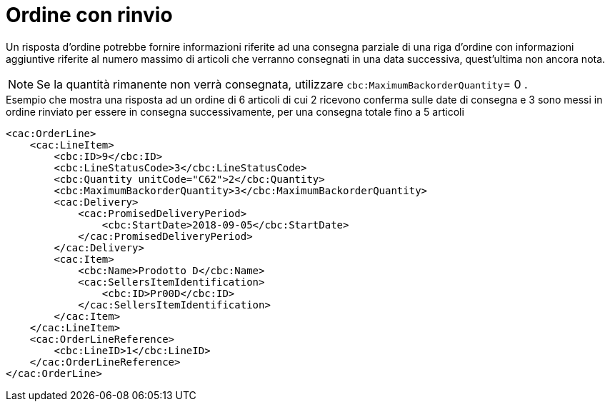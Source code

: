 [[ordine-con-rinvio]]
= Ordine con rinvio

Un risposta d’ordine potrebbe fornire informazioni riferite ad una consegna parziale di una riga d’ordine con informazioni aggiuntive riferite al numero massimo di articoli che verranno consegnati in una data successiva, quest’ultima non ancora nota.

NOTE: Se la quantità rimanente non verrà consegnata, utilizzare `cbc:MaximumBackorderQuantity`= 0 .


.Esempio che mostra una risposta ad un ordine di 6 articoli di cui 2 ricevono conferma sulle date di consegna e 3 sono messi in ordine rinviato per essere in consegna successivamente, per una consegna totale fino a 5 articoli
[source, xml, indent=0]
----
<cac:OrderLine>
    <cac:LineItem>
        <cbc:ID>9</cbc:ID>
        <cbc:LineStatusCode>3</cbc:LineStatusCode>
        <cbc:Quantity unitCode="C62">2</cbc:Quantity>
        <cbc:MaximumBackorderQuantity>3</cbc:MaximumBackorderQuantity>
        <cac:Delivery>
            <cac:PromisedDeliveryPeriod>
                <cbc:StartDate>2018-09-05</cbc:StartDate>
            </cac:PromisedDeliveryPeriod>
        </cac:Delivery>
        <cac:Item>
            <cbc:Name>Prodotto D</cbc:Name>
            <cac:SellersItemIdentification>
                <cbc:ID>Pr00D</cbc:ID>
            </cac:SellersItemIdentification>
        </cac:Item>
    </cac:LineItem>
    <cac:OrderLineReference>
        <cbc:LineID>1</cbc:LineID>
    </cac:OrderLineReference>
</cac:OrderLine>
----



